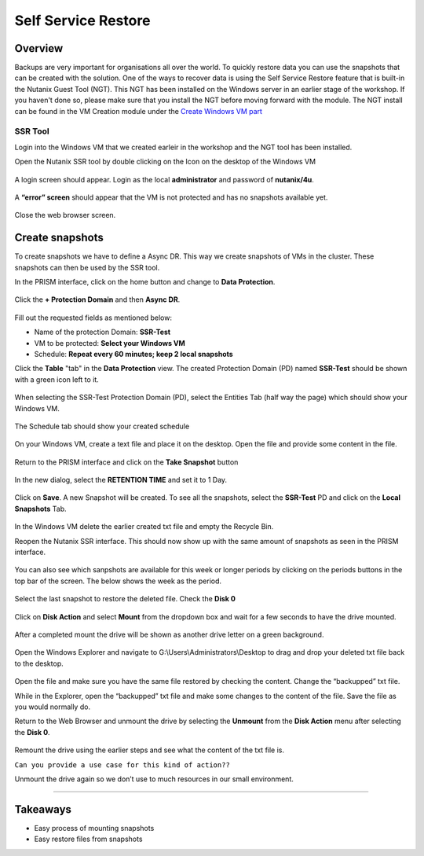 .. Adding labels to the beginning of your lab is helpful for linking to the lab from other pages
.. _ssr:

--------------------
Self Service Restore
--------------------

Overview
++++++++

Backups are very important for organisations all over the world. To quickly restore data you can use the snapshots that can be created with the solution. One of the ways to recover data is using the Self Service Restore feature that is built-in the Nutanix Guest Tool (NGT). This NGT has been installed on the Windows server in an earlier stage of the workshop. If you haven't done so, please make sure that you install the NGT before moving forward with the module. The NGT install can be found in the VM Creation module under the `Create Windows VM part <../VM/vm.html#winvm>`_

SSR Tool
--------

Login into the Windows VM that we created earleir in the workshop and the NGT tool has been installed.

Open the Nutanix SSR tool by double clicking on the Icon on the desktop of the Windows VM

.. figure:: images/ssr_001.png

A login screen should appear. Login as the local **administrator** and password of **nutanix/4u**.

.. figure:: images/ssr_003.png

A **“error” screen** should appear that the VM is not protected and has no snapshots available yet.

.. figure:: images/ssr_004.png

Close the web browser screen.

Create snapshots
++++++++++++++++

To create snapshots we have to define a Async DR. This way we create snapshots of VMs in the cluster. These snapshots can then be used by the SSR tool.

In the PRISM interface, click on the home button and change to **Data Protection**.

.. figure:: images/ssr_005.png

Click the **+ Protection Domain** and then **Async DR**.

.. figure:: images/ssr_006.png

Fill out the requested fields as mentioned below:

- Name of the protection Domain: **SSR-Test**
- VM to be protected: **Select your Windows VM**
- Schedule: **Repeat every 60 minutes; keep 2 local snapshots**

Click the **Table** "tab" in the **Data Protection** view. The created Protection Domain (PD) named **SSR-Test** should be shown with a green icon left to it.

.. figure:: images/ssr_0015.png

When selecting the SSR-Test Protection Domain (PD), select the Entities Tab (half way the page) which should show your Windows VM.

.. figure:: images/ssr_0016.png

The Schedule tab should show your created schedule

.. figure:: images/ssr_0018.png

On your Windows VM, create a text file and place it on the desktop. Open the file and provide some content in the file.

.. figure:: images/ssr_0020.png
.. figure:: images/ssr_0021.png

Return to the PRISM interface and click on the **Take Snapshot** button

.. figure:: images/ssr_0017.png

In the new dialog, select the **RETENTION TIME** and set it to 1 Day.

.. figure:: images/ssr_0019.png

Click on **Save**. A new Snapshot will be created. To see all the snapshots, select the **SSR-Test** PD and click on the **Local Snapshots** Tab.

.. figure:: images/ssr_0022.png


In the Windows VM delete the earlier created txt file and empty the Recycle Bin.

Reopen the Nutanix SSR interface. This should now show up with the same amount of snapshots as seen in the PRISM interface.

.. figure:: images/ssr_0023.png

You can also see which sanpshots are available for this week or longer periods by clicking on the periods buttons in the top bar of the screen. The below shows the week as the period.

.. figure:: images/ssr_0024.png

Select the last snapshot to restore the deleted file. Check the **Disk 0**

.. figure:: images/ssr_0025.png

Click on **Disk Action** and select **Mount** from the dropdown box and wait for a few seconds to have the drive mounted.

.. figure:: images/ssr_0027.png
.. figure:: images/ssr_0028.png

After a completed mount the drive will be shown as another drive letter on a green background.

.. figure:: images/ssr_0029.png

Open the Windows Explorer and navigate to G:\\Users\\Administrators\\Desktop to drag and drop your deleted txt file back to the desktop.

.. figure:: images/ssr_0030.png

Open the file and make sure you have the same file restored by checking the content.
Change the “backupped” txt file.

While in the Explorer, open the “backupped” txt file and make some changes to the content of the file. Save the file as you would normally do.

Return to the Web Browser and unmount the drive by selecting the **Unmount** from the **Disk Action** menu after selecting the **Disk 0**.

.. figure:: images/ssr_0031.png

Remount the drive using the earlier steps and see what the content of the txt file is.

``Can you provide a use case for this kind of action??``

Unmount the drive again so we don’t use to much resources in our small environment.

--------------

Takeaways
+++++++++

- Easy process of mounting snapshots
- Easy restore files from snapshots
